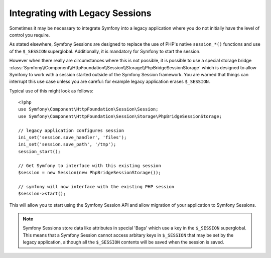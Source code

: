 .. index::
   single: HTTP
   single: HttpFoundation, Sessions

Integrating with Legacy Sessions
================================

Sometimes it may be necessary to integrate Symfony into a legacy application
where you do not initially have the level of control you require.

As stated elsewhere, Symfony Sessions are designed to replace the use of
PHP's native ``session_*()`` functions and use of the ``$_SESSION``
superglobal. Additionally, it is mandatory for Symfony to start the session.

However when there really are circumstances where this is not possible, it is possible
to use a special storage bridge
:class:`Symfony\\Component\\HttpFoundation\\Session\\Storage\\PhpBridgeSessionStorage`
which is designed to allow Symfony to work with a session started outside of
the Symfony Session framework. You are warned that things can interrupt this
use case unless you are careful: for example legacy application erases ``$_SESSION``.

Typical use of this might look as follows::

    <?php
    use Symfony\Component\HttpFoundation\Session\Session;
    use Symfony\Component\HttpFoundation\Session\Storage\PhpBridgeSessionStorage;

    // legacy application configures session
    ini_set('session.save_handler', 'files');
    ini_set('session.save_path', '/tmp');
    session_start();

    // Get Symfony to interface with this existing session
    $session = new Session(new PhpBridgeSessionStorage());

    // symfony will now interface with the existing PHP session
    $session->start();

This will allow you to start using the Symfony Session API and allow
migration of your application to Symfony Sessions.

.. note::

    Symfony Sessions store data like attributes in special 'Bags' which use a
    key in the ``$_SESSION`` superglobal. This means that a Symfony Session
    cannot access arbitary keys in ``$_SESSION`` that may be set by the legacy
    application, although all the ``$_SESSION`` contents will be saved when
    the session is saved.

